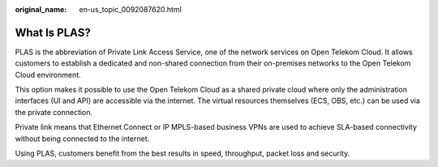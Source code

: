 :original_name: en-us_topic_0092087620.html

.. _en-us_topic_0092087620:

What Is PLAS?
=============

PLAS is the abbreviation of Private Link Access Service, one of the network services on Open Telekom Cloud. It allows customers to establish a dedicated and non-shared connection from their on-premises networks to the Open Telekom Cloud environment.

This option makes it possible to use the Open Telekom Cloud as a shared private cloud where only the administration interfaces (UI and API) are accessible via the internet. The virtual resources themselves (ECS, OBS, etc.) can be used via the private connection.

Private link means that Ethernet Connect or IP MPLS-based business VPNs are used to achieve SLA-based connectivity without being connected to the internet.

Using PLAS, customers benefit from the best results in speed, throughput, packet loss and security.
